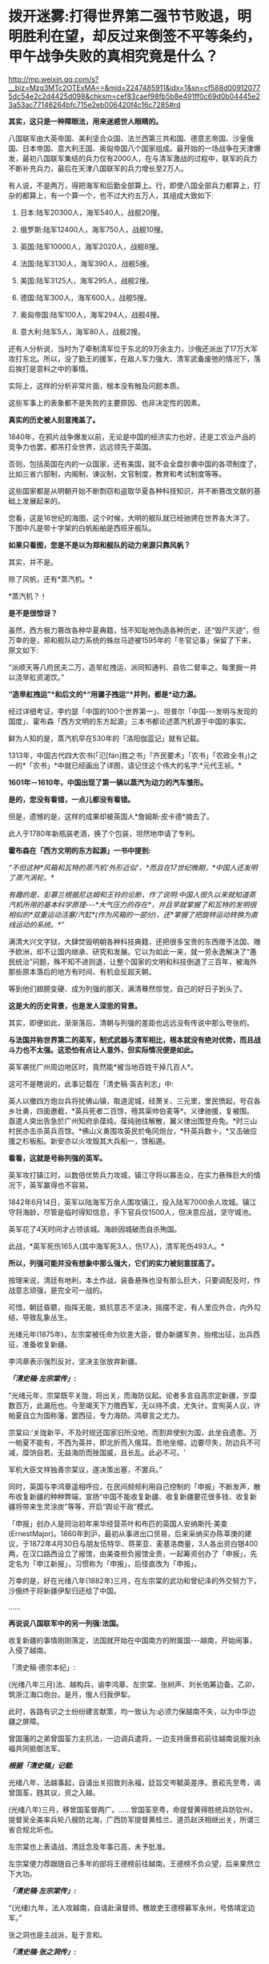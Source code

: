 * 拨开迷雾:打得世界第二强节节败退，明明胜利在望，却反过来倒签不平等条约，甲午战争失败的真相究竟是什么？

http://mp.weixin.qq.com/s?__biz=Mzg3MTc2OTExMA==&mid=2247485911&idx=1&sn=cf588d009120775dc54e2c2d4425d098&chksm=cef83caef98fb5b8e491ff0c69d0b04445e23a53ac77146264bfc715e2eb006420f4c16c7285#rd

*其实，这只是一种障眼法，用来迷惑世人眼睛的。*

八国联军由大英帝国、美利坚合众国、法兰西第三共和国、德意志帝国、沙皇俄国、日本帝国、意大利王国、奥匈帝国八个国家组成。最开始的一场战争在天津爆发，最初八国联军集结的兵力仅有2000人，在与清军激战的过程中，联军的兵力不断补充兵力，最后在天津八国联军的兵力增长至2万人。

[[./img/61-0.jpeg]]

有人说，不是两万，得把海军和后勤全部算上。行，即使八国全部兵力都算上，打杂的都算上，有一个算一个，也不过大约五万人，其组成大致如下:

1. 日本:陆军20300人，海军540人，战舰20搜。

2. 俄罗斯:陆军12400人，海军750人，战舰10搜。

3. 英国:陆军10000人，海军2020人，战舰8搜。

4. 法国:陆军3130人，海军390人，战舰5搜。

5. 美国:陆军3125人，海军295人，战舰2搜。

6. 德国:陆军300人，海军600人，战舰5搜。

7. 奥匈帝国:陆军100人，海军294人，战舰4搜。

8. 意大利:陆军5人，海军80人，战舰2搜。

还有人分析说，当时为了牵制清军位于东北的9万余主力，沙俄还派出了17万大军攻打东北。所以，没了勤王的援军，在敌人军力强大、清军武备废弛的情况下，落后挨打是意料之中的事情。

[[./img/61-1.jpeg]]

[[./img/61-2.jpeg]]

实际上，这样的分析非常片面，根本没有触及问题本质。

这些军事上的表象都不是失败的主要原因、也非决定性的因素。

*真实的历史被人刻意掩盖了。*

1840年，在鸦片战争爆发以前，无论是中国的经济实力也好，还是工农业产品的竞争力也罢，都吊打全世界，远远领先于英国。

否则，包括英国在内的一众国家，还有美国，就不会全盘抄袭中国的各项制度了，比如三省六部制，内阁制，谏议制，文官制度，教育和考试制度等等。

这些国家都是从明朝开始不断剽窃和盗取华夏各种科技知识，并不断篡改文献的基础上发展起来的。

您看，这是16世纪的海图，这个时候，大明的舰队就已经驰骋在世界各大洋了。下图中凡是带十字架的白帆船舶是西班牙舰队。

[[./img/61-3.jpeg]]

[[./img/61-4.jpeg]]

[[./img/61-5.jpeg]]

[[./img/61-6.jpeg]]

[[./img/61-7.jpeg]]

[[./img/61-8.jpeg]]

*如果只看图，您是不是以为郑和舰队的动力来源只靠风帆？*

其实，并不是。

除了风帆，还有*蒸汽机。*

*蒸汽机？！

*是不是很惊讶？*

虽然，西方极力篡改各种华夏典籍，恬不知耻地伪造各种历史，还“毁尸灭迹”，但万幸的是，郑和舰队动力系统的蛛丝马迹被1595年的「冬官记事」保留了下来，原文如下:

“派顺天等八府民夫二万，造旱舡拽运，派同知通判、县佐二督率之。每里掘一井以浇旱舡资渴饮。”

*“造旱舡拽运”*和后文的*“用骡子拽运”*并列，都是*动力源。*

经过详细考证，李约瑟「中国的100个世界第一」、坦普尔「中国-﻿-﻿-发明与发现的国度」、霍布森「西方文明的东方起源」三本书都论述蒸汽机源于中国的事实。

鲜为人知的是，蒸汽机早在530年的「洛阳伽蓝记」就有记载。

1313年，中国古代四大农书(「氾[fán]胜之书」「齐民要术」「农书」「农政全书」)之一的*「农书」*中就已经画出了详图，请记住这个伟大的名字:*元代王祯。*

[[./img/61-9.jpeg]]

*1601年－1610年，中国出现了第一辆以蒸汽为动力的汽车雏形。*

*是的，您没有看错，一点儿都没有看错。*

但是，遗憾的是，这样的成果却被英国人*詹姆斯·皮卡德*摘去了。

此人于1780年新瓶装老酒，换了个包装，坦然地申请了专利。

*霍布森在「西方文明的东方起源」一书中提到:*

/“不但这种*风箱和瓦特的蒸汽机‘外形近似'，*而且在17世纪晚期，*中国人还发明了蒸汽涡轮。*/

/有趣的是，彭慕兰根据尼达姆和王铃的论断，作了说明:中国人很久以来就知道蒸汽机所用的基本科学原理-﻿-﻿-*大气压力的存在*，并且早就掌握了和瓦特的发明很相似的*双重运动活塞/汽缸*(作为风箱的一部分)，还*掌握了把旋转运动转换为直线运动的系统。*”/

满清大兴文字狱，大肆焚毁明朝各种科技典籍，还把很多宝贵的东西赠予法国、赠予欧洲，却不让国内继承、研究和发展。它以为如此一来，就一劳永逸解决了“愚民统治”问题，殊不知不进则退，让整个国家的文明和科技倒退了三百年，被海外那些原本落后的地方有时间、有机会反超天朝。

等到他们翅膀变硬、成为列强的那天，满清蓦然惊觉，自己的好日子到头了。

*这是大的历史背景，也是发人深思的背景。*

其实，即便如此，渐渐落后，清朝与列强的差距也远远没有传说中那么夸张的。

*与法国并称世界第二的英军，制式武器与清军相比，根本就没有绝对优势，而且战斗力也不太强。这恐怕有点让人意外，但实际情况便是如此。*

英军袭扰广州周边地区时，竟然能*被当地百姓干掉几百人*。

这可不是瞎说的，此事记载在「清史稿·英吉利志」中:

英人以撤四方炮台兵将扰佛山镇，取道泥城，经萧关、三元里，里民愤起，号召各乡壮勇，四面邀截，*英兵死者二百馀，殪其渠帅伯麦等*。义律驰援，复被围。亟遣人突出告急於广州知府余葆纯，葆纯驰往解散，翼义律出围登舟免。*时三山村民亦击杀英兵百馀。*佛山义勇围攻英民於龟冈炮台，*歼英兵数十，*又击破应援之杉板船。新安亦以火攻毁其大兵船一，馀船遁。

*看看，这就是号称列强的英军。*

英军攻打镇江时，以数倍优势兵力攻城，镇江守将以寡击众，在实力悬殊巨大的情况下，英军赢得也不容易。

1842年6月14日，英军以陆海军万余人围攻镇江，投入陆军7000余人攻城。镇江守将海龄，尽管是临时得知信息，手下官兵仅1500人，但决意应战，坚守城池。

英军花了4天时间才占领该城。海龄因城破而自杀殉国。

此战，*英军死伤165人(其中海军死3人，伤17人)，清军死伤493人。*

*所以，列强可能并没有想象中那么强大，它们的实力被刻意拔高了。*

按理来说，清廷有地利，本土作战，装备悬殊也没有那么巨大，只要调配及时，作战意志顽强，是完全可一战的。

可惜，朝廷昏聩，指挥无能，抵抗意志不坚决，摇摆不定，有人里应外合，内外勾结，导致乱象丛生。

光绪元年(1875年)，左宗棠被任命为钦差大臣，督办新疆军务，抬棺出征，出兵西征，准备收复新疆。

李鸿章表示强烈反对，坚决主张放弃新疆。

*/「清史稿·左宗棠传」:/*

“光绪元年，宗棠既平关陇，将出关，而海防议起。论者多言自高宗定新疆，岁糜数百万，此漏卮也。今至竭天下力赡西军，无以待不虞，尤失计。宜徇英人议，许帕夏自立为国称藩，罢西征，专力海防。鸿章言之尤力。

宗棠曰:‘关陇新平，不及时规还国家旧所没地，而割弃使别为国，此坐自遗患。万一帕夏不能有，不西为英并，即北折而入俄耳。吾地坐缩，边要尽失，防边兵不可减，糜饷自若。无益海防而挫国威，且长乱。此必不可。'

军机大臣文祥独善宗棠议，遂决策出塞，不罢兵。”

同时，英国与李鸿章遥相呼应，在民间频频利用自己控制的「申报」不断发声，散布收复新疆的种种弊端，宣扬“中国不能收复新疆、收复新疆要花很多钱、收复新疆将带来生灵涂炭”等等，开启“舆论干政”模式。

「申报」创办人是同治初年来华经营茶叶和布匹的英国人安纳斯托·美查(ErnestMajor)。1860年到沪，最初从事进出口贸易，后来采纳买办陈莘庚的建议，于1872年4月30日与朋友伍特华、蒋莱亚、麦基洛商量，3人各出资白银400两，在汉口路西设立了报馆，由美查担负报馆全责，一起筹资创办了「申报」，先定名为「申江新报」，习惯称为「申报」，后径直改为「申报」。

万幸的是，好在光绪八年(1882年)三月，在左宗棠的武功和曾纪泽的外交努力下，沙俄终于将新疆伊犁归还给了中国。

......

*再说说八国联军中的另一列强:法国。*

收复新疆的事情刚刚落定，法国就开始在中国南方的附属国-﻿-﻿-越南，开始闹事，入侵了越南。

「清史稿·德宗本纪」:

(光绪八年三月)法、越构兵，谕李鸿章、左宗棠、张树声、刘长佑筹边备。乙卯，筑浙江海口炮台。是月，俄人归我伊犁。

此时，各路有识之士纷纷建言献策，均一致认为:必须力保越南不失，以为中华边疆之屏障。

曾国藩的之弟曾国荃力主抗法，一边调兵遣将，一边支持唐景崧前往越南说服刘永福共同抵御法军。

*/根据「清史稿」记载:/*

光绪八年，法越事起，自请出关招致刘永福，廷旨交岑毓英差序。景崧先至粤，谒曾国荃，韪其议，资之入越。

(光绪八年)三月，移曾国荃督两广。......曾国荃至粤，命提督黄得胜统兵防钦州，提督吴全美率兵轮八艘防北海，广西防军提督黄桂兰、道员赵沃相继出关，所谓三省合规北圻也。

左宗棠也上表请战，清廷念及年事已高，未予批准。

左宗棠便力荐跟随自己多年的部将王德榜前往越南。王德榜不负众望，后来果然立下大功。

/*「清史稿·左宗棠传」:*/

“(光绪)九年，法人攻越南，自请赴滇督师。檄故吏王德榜募军永州，号恪靖定边军。”

张之洞也是主战派，耻于言和。

/*「清史稿·张之洞传」:*/

(光绪十年，两广总督张)之洞复奏遣提督冯子材、总兵王孝祺等，皆宿将，於是滇、越两军合扼镇南关，殊死战，遂克谅山。......之洞耻言和，则阴自图强。

就在朝廷终于决定放手一搏时，声望正隆的李鸿章使了个手段，被委以重任，成为抗法前线的最高司令。

*然而，这家伙压根儿没去越南，而是掉头跑去上海，找法国人议和去了！*

[[./img/61-10.jpeg]]

/*「清史稿·越南传」中是这样记载的，这点不会冤枉李大人:*/

(光绪九年)三月，法军破南定。帝谕广西布政使徐延旭出关会商，黄桂兰、赵沃筹防。李鸿章丁忧，夺情回北洋大臣任，鸿章恳辞。至是，命鸿章赴广东督办越南事宜，粤、滇、桂三省防军均归节制。

*鸿章奏拟赴上海统筹全局。*

法使宝海在天津议约久不协，奉调回国，以参赞谢满禄代理。

*刘永福与法人战於河内之纸桥，大破法军，阵斩法将李成利，*越王封永福一等男。徐延旭奏留唐景崧防营效用，并陈永福战绩。帝促李鸿章回北洋大臣任，并询法使脱利古至沪状，令鸿章定期会议。

脱利古询鸿章:‘是否助越？'鸿章仍以边界、剿匪为辞，而法兵已转攻顺化国都，迫其议约。鸿章与法新使德理议不就，法兵声言犯粤，广东戒严。

法国人的心思很简单，想以武力威胁，换取好处，稍有小胜之后，就梦想逼迫中国签署不平等条约。

可是，在越作战的清军不断与法军交战，且愈战愈勇，而法军太不争气，偶有小胜之后便是遭遇大败，导致议和之事一波三折。

当法国人发现清军战斗意志顽强，且坚决作战到底时，他们绝望了。因为再打下去，根本就没有任何胜算。这可怎么办？

于是，他们主动提出签约。

这下，可把一直苦于议和而没有进展的李鸿章高兴坏了。

李鸿章想趁早完成任务，法国人要什么条件，统统答应，满足他们好了。

光绪十年四月，李鸿章与法总兵*福禄诺*在天津商订条款，谕滇、桂防军候旨进止。鸿章旋以和约五款入告，大略言:“中国南界毗连北圻，法国任保护，不虞侵占。中国应许於毗连北圻之边界，法、越货物听其运销，将来法与越改约，决不插入伤中国体面之语。

朝旨报可，予鸿章全权画押。

既而法公使以简明条约法文与汉文不符相诘，帝责鸿章办理含混，舆论均集矢鸿章，指为“通夷”。

根据清史稿上述记载，签约时，李鸿章立即要求前线停止进攻，然后与法国总兵福禄诺在天津订立条款，双方签字画押。

可是，令人震惊的事情发生了，签约之后，法国人居然说，条约的中文版本与法文版本严重不符！

一时，舆论哗然，群情激奋，李鸿章被指“通夷”，里通外敌。因为条款不符，法国人也不答应。

眼见双方剑拔弩张，准备继续开战，李鸿章非常郁闷，不想重启战端。

他可是淮军领袖，门生故吏遍布天下。

他立刻给自己的老部下、时任广西巡抚的潘鼎新送去了一封密信。潘鼎新坚决执行李鸿章的旨意，想尽各种办法使坏，拖延战事。

哪怕是光绪下旨，潘鼎新也阳奉阴违，找各种借口推脱，一会儿奏报粮草不足，一会儿又说武器弹药不够充盈，无法作战。

这个狗腿子不仅自己大打太极，还设法阻止冯子材作战。潘鼎新不仅一路狂退，还在前线将领那里散布消极消息:

有什么好打的，很快就会议和，这些事最终还是要靠外交来解决的。

/*「清史稿·冯子材传」:*/

(冯子材要出战)潘鼎新止之，群议亦不欲战。子材力争，亲率勤军袭文渊，於是三至关外矣。宵薄敌垒，斩虏多。

当前线战事紧张时，张之洞被从山西巡抚任上火线提拔为两广总督。

张之洞到任后，首先支持唐景崧招募将士，整军备战，接着又恭请老将冯子材出山。上阵父子兵，冯子材亲率两个儿子冲锋陷阵，一路追杀法军，法国人丢盔弃甲，落荒而逃。

跟随左宗棠多年的楚军老将王德榜参战后，虽然率领的主力只是临时募集的士兵，并非精锐之师，但在高昂的士气下，仍旧打得法军屁滚尿流。

*当时，英国海军称霸世界，法国陆军号称第一。*

/1885年(光绪十一年)，清军大败法国的海陆军。/

/在镇南关，法军大败，被清军一路追杀；/

/在镇海，侵华海军司令孤拔被清军轰死；/

/在台湾淡水，法军的军旗，也被清军夺走；/

/....../

*这一仗，法国颜面扫地，所谓的强国光环也黯然无光。*

在这样形势大好的局面下，谁都没有料到李鸿章竟会满足洋人各种无理要求，与之签订丧权辱国的不平等条约。

[[./img/61-11.jpeg]]

*那么，问题来了，为什么李鸿章要这么做呢？*

原来，李鸿章开办的“洋务运动”，其实就是*逢洋必跪*的运动(这也是崇洋媚外的开始)。

这一切得从洋务运动兴起的背景，以及一个名叫*李提摩太*的传教士说起。

如果给来华传教士列个排名，论对中国历史的深刻影响，李提摩太可能要超越利玛窦和他的继任者龙华民。

[[./img/61-12.jpeg]]

*李提摩太拉曾国藩、李鸿章入会，还忽悠了光绪。*

要厘清中国近代的历史认清一些真相，无论如何都绕不开一直无形的大手，-﻿-﻿-来自海外的资本财阀。而这是历史书中恰恰缺失的那部分内容。

1759年末，瑞典东印度公司“卡尔王子号“抵达中国广东。船上的犹太商人是国际公鸡会成员，他们登陆后举行了庆贺集会，这是有史可考的公鸡会在中国活动的最早记录。

1768年，英格兰总会辖下的谊庐第407分会在广东举行集会。鸦片战争后，随着大量涌入的外国商人和军队，共济会也在中国沿海依照通商条约开放的港口城市逐渐建立起来:上海、宁波、天津、九江、青岛、威海、南京、北京、哈尔滨、成都......

曾国藩是军机大臣穆彰阿的得意弟子，十年间被提拔了七次。

1851年，太平天国运动爆发。鉴于国库空虚，军备松弛，*刚刚继位的咸丰下旨令回乡丁忧的曾国藩和湖南巡抚张亮基合作组织团练，镇压起义。*

湘军由此成立，其后十年间不断壮大。

为了消灭太平军，曾氏家族齐上阵，并在军中担任要职。太平军其实并没有那么强，却因为“飞鸟尽，良弓藏”的道理，拖着打了十年。太平军被消灭后，湘军怎么办？要解散吗？

曾家靠战功获得地位，一旦解散，后果实难预料。树大招风，遭人忌恨，政敌也不少啊。

*由于前路难测，曾家人屡屡向曾国藩进言举事。曾国藩当时也很纠结。平心而论，当时如果举事，成功几率很大。*

但他为什么最后放弃了呢？

因为他意识到了一个*关键问题。*

在与太平军交战的十年间，双方都是靠着对外军购，靠着洋人输送的军备作战。所以，*影响最终结果的，并不是交战双方，而是幕后的资本。*

倘若举事，他也只是建立了一个类似太平军的政权而已。

下一个来打自己的会是谁？是李鸿章的淮军吗？

在没有展现出绝对的优势实力前，外国各方势力仍旧认为清廷才是最终可以谈判和获利的最佳对象。

有鉴于此，*曾国藩彻底放弃了称帝的打算。*

李鸿章与曾国藩处于相同位置，自然能感同身受。既然称帝不是出路，地方割据也毫无前途，那么*唯一的办法就是回到原有体系下继续做官，与洋人通力合作，逼退政敌，巩固地位了。*

*于是，洋务运动便在这样的背景下被提了出来。*

看到这里，也许你就明白了，疑古派和崇洋派是如何兴起的。

公鸡会到处建会馆，刻意营造了一种“精英文化圈”，但凡加入其中，就能与众不同，给人的感觉就是身份、地位、人脉的象征。

*为了扩大洋务运动的影响，李鸿章相中了一个传教士李提摩太，加以重点培养。*

[[./img/61-13.jpeg]]

李提摩太(TimothyRichard，1845-1919)英国国教浸礼会传教士、公鸡会员，23岁加入伦敦浸礼会后，自愿到中国传教。

他于1870年12月抵达上海，效仿利玛窦传教。他以中国士民乐于接受的方式传布新教，*重点吸引中国知识分子和上层官员等社会精英*，与李鸿章、张之洞等诸多官员皆有较深的私人交往，张之洞曾拨款一千两资助广学会。*凡是社会各界有影响力的人物，李提摩太都积极结交*，包括曾国荃、左宗棠、康有为、孙中山等等。

[[./img/61-14.jpeg]]

*以下引用何新研究资料:*

1880年9月李提摩太与李鸿章在天津初次会面，得到李鸿章支持，去当时遭受旱灾而富产煤矿的山西赈灾，同时为中国官员宣讲西方科技及传教。他为此花费1000英镑购买书籍及仪器，匆忙补课自修，而后向中国官绅宣讲哥白尼发现天心说的秘密、化学的奥秘、蒸汽机带给人类的福利、电力的奇迹等科普知识，并作示范表演，吸收信众。

1886年，李提摩太来到北京，主要进行演讲和著述。其后在上海出版了「七国新学备要」，介绍西方英法等各国的教育情况，他在书中建议清朝政府每年应当拿出100万两白银作为教育改革的经费。

1886年11月，李提摩太移居北京，受曾纪泽(曾国藩之子)委托，担任曾家私人教师，为曾氏子侄教授英文。

1890年，李提摩太应李鸿章之约，去天津任英文的「中国时报」的中文版主笔，该报经常发表呼吁和引导清朝改革的社论。

1891年10月，李提摩太到上海主持共济会基金在华设立的宣传机构“同文书会”。奉英国共济会指示，李提摩太接替韦廉臣担任该会督办(后改称总干事)。

同文书会又称广学会。此后李提摩太长期负责广学会的工作(1891年-1916年)，他主持该会达二十五年之久，出版「万国公报」等十几种报刊。

*广学会表面是一家宗教性出版机构*，实际是一家兼具情报职能，为英国M5*(军情5处)*和共济会收集信息的情报机构。广学会先后在华出版2000多种书籍和小册子，是中国规模最大的出版机构之一。

李提摩太主持翻译了一些著名书籍，这些著作对当时中国社会思潮变化影响很大，在相当程度上引导了19世纪末的改革思潮。

李提摩太本人中文很好，他的主要译著有:「在华四十五年」(回忆录)、「七国新学备要」、「天下五大洲各大国」、「百年一觉」、「欧洲八大帝王传」、「泰西新史揽要」、「新政策」等20多种。

其中「泰西新史揽要」为英国马恳西所著，由李提摩太和蔡尔康(1851~1921)合译，1895年出版。内容是介绍19世纪欧美各国政治变法的历史，出版后风行一时，印行3万部。此书通过翁同和推荐给光绪帝，是戊戌变法时期光绪帝手边榻前的主要参考书之一。

李提摩太的传教方式类似于利玛窦。他接受“利玛窦规矩”，以中国士民乐于接受的方式传布新教。重点是吸引中国知识分子和上层官员等社会精英。他和许多政府官员，如李鸿章、张之洞都有较深的私人交往，张之洞曾拨款一千两资助广学会。李提摩太所结交的各界有影响的社会人物，包括如:李鸿章、张之洞、曾国荃、左宗棠、康有为、孙中山等，都曾经与他关系密切。

在戊戌变法发生前夜，李提摩太在北京结识梁启超、康有为，并建立了良好的个人关系。

李提摩太曾聘用梁启超担任他的私人中文秘书，并对其积极施加思想影响，甚至耳提面命，由梁启超撰写了大量影响很大的时论文章。梁氏「饮冰室文集」中许多热情宣传泰西政治经济制度的文章，实际都是受到李提摩太影响的。

*/在甲午战争、戊成变法、义和团运动期间，李提摩太积极活动于满清上层人士之间，多次建议将中国置于英国“保护＂之下，聘请外国人参加政府。在他写给英国共济会和政府的报告中说:/*

*/“我们只要更多地控制主要的大学、主要的报纸、主要的杂志和一般的新读物，通过控制这些东西和控制中国的舆论领袖，我们就控制了这个国家的头脑和背脊骨”。/*

在甲午战争、戊戌变法、义和团运动期间，李提摩太积极活动于上层人士之间，为英国政府收集和掌握动态，协调社会关系。李提摩太对19世纪末中国的变法维新运动及社会变动有很大的影响力。

1902年，山西发生教案，西太后请他协助处理。事件解决后，慈禧同意请他开办山西大学堂，聘他为山西大学堂西学书斋总理，可以自由往来于北京、上海、太原之间。清政府还赐他头品顶戴，二等双龙宝星，并诰封三代。

【策划组建中美英日四国一体化联邦】

戊戌变法运动期间，甲午战争时期担任日本首相的伊藤博文卸职后来中国访问。

(据日本共济会史料，伊藤博文也是日本共济会高端会员)

李提摩太向变法运动的舆论领袖康有为等人建议，请他们进言光绪帝，聘请伊藤博文为帝的私人顾问，付以事权。一些变法派官员在伊藤抵华后，即纷纷上书光绪帝，请求朝廷重用伊藤博文为顾问，帮助设计中国的新法和推进变法改革。光绪准备采纳。

*荣禄等守旧官员知悉此事后，非常震惊。*

*御史杨崇伊将此事密奏慈禧太后，称:“风闻东洋故相伊藤博文，将专政柄。伊藤果用，则祖宗所传之天下，不啻拱手让人。＂*

这引起慈禧太后的警觉，担心光绪此举会使得满清失去对政权的控制力。她在9月19日(八月初四)由颐和园紧急赶回到紫禁城，当面了解光绪帝对伊藤的想法并阻拦，使得此事未果。

李提摩太还向康有为等人提议，由英国作为总领袖，中国与美英日三国合组高层政治机构，建立一个“中美英日合邦”议会-﻿-﻿-此为近年国内西化派再度提出的“中一美国”共治合体政治经济模式的前身。

康有为对组建这个政治共同体表示十分热情。在康有为的支持下，变法派官员杨深秀遂于1898年9月20日(八月初五)上书光绪帝:

“臣尤伏愿我上早定大计，固结英、美、日本三国，勿嫌合邦之名之不美也。”

另一变法派官员宋伯鲁也于9月21日(八月初六)上书称:

“渠(李提摩太)之来华也，拟联合中国、日本、美国及英国为合邦，共选通达时务、晓畅各国掌故者百人，专理四国兵政税则及一切外交等事，别练兵若干营，以资御侮。............今拟请上速简通达外务、名震地球之重臣，如大学士李鸿章者，往见该教士李提摩太及日相伊藤博文，与之商酌办法。”

这就是说，这些重臣*建议将中国军事、财税、外交的国家大权*，拱手全部奉献于*李提摩太、伊藤博文*等外人之手。

慈禧太后于9月19日(八月初四)返回紫禁城后，于9月20至21日获知此事，觉得事态严重，担心光绪引入外人顾问一旦成立四国联合内阁后满清由此而失去对权力的控制。遂决议变政，削弱光绪的决策权，慈禧亲自训政，从而结束了戊戌变法运动。

变法失败，康有为在与李提摩太会面后，即在国际共济会兄弟们的暗助下，逃脱而出国流亡。

1901年庚子事变之后，李提摩太建议美国等西方政府用一部分中国的赔款，在北京、山西等地设立大学，培养具有西化思想的人才。

[[./img/61-15.jpeg]]

他在报告中写道，只要在这里更多地控制主要的大学、主要的杂志，还有一些新读物，通过控制这些东西，控制这里的意见L袖，那我们就等于控制了这里的头脑和脊梁骨。

1916年李提摩太回国，出版了「留华45年回忆录」，并于1919年4月20日在伦敦去世。

[[./img/61-16.jpeg]]

[[./img/61-17.jpeg]]

新教浸礼会与共济会一直关系密切，直到现代仍然如此。1993年6月15日至17日的南方浸礼大会(SBC)年会期间，承认"现在很多杰出的基督徒和南方浸礼会教友都是共济会成员”。

*人们惊异地发现，曾国藩也加入了公鸡会和浸礼会。*

李鸿章因为得到罗家的大力支持，才建立了淮军，与湘军一起消灭了太平天国。而淮军则是北洋军阀的基础，近代中国军队更是由此发展而来。

有意思的是，太平天国与传教士也有着千丝万缕的关系。

洪秀全在自述材料中叙说了自己于1836年春第二次到广州参加科考时，得到中国传教士梁阿发散布的传道小册子「劝世良言」并开始信仰上帝的经过。

1847年春，洪秀全到广州美国传教士罗孝全处学习基督教道，并请求为其洗礼。虽然因为误信谗言、在答辩时提出生活费问题，从而造成洗礼受阻，但两人此后仍有交集，并互相利用，具体如图所示。由于*洪秀全坚持天父(上帝)高于耶稣*，此后二人分道扬镳，太平天国也失去了JD教的支持与认可。

甲午战争后，李鸿章朝堂失势，袁世凯改投翁同龢门下。

这时，李中堂发现自己提拔上来的那些洋务运动骨干，竟然使唤不动了。

*在此背景下，他筹划了一次欧洲之行，计划将国外的新力量引入国内，以此证明自己。*

李鸿章在法国受到了罗家的高规格接待。

此后，就在同一年，隐身于东印度公司和沙逊家族背后的罗家开始独立以自己的名义进入中国。

1897年，犹大牧师罗沙第成立福公司(PeKing SyndicateLimited)，注册地为英国，注册资金2万英镑，注册名为“福公司”，如前文所示，通过香港的一番操作，*对方为李鸿章提供献金，**李鸿章与罗家一起成为福公司的股东。*

这个福公司的英文可以细品，辛迪加是什么？

*间谍？刺客？还有什么？*

玩过魔兽世界肯定不会陌生。游戏里面就有一个刺客组织，名曰辛迪加。

在游戏里，辛迪加是由人类组成的复杂的*盗匪犯罪组织*，占据着奥特兰克山脉与希尔斯布莱德丘陵的部分地区。

[[./img/61-18.jpeg]]

有了李中堂的保驾护航，刚刚成立的新公司顺利拿下了陕西、河南等多地的采矿权，业务涉及筑路、电力、基建。

清朝覆灭后，历经军阀、日据、民国大约60年，福公司的业务都没有受到太大影响，直到1952才退出大陆。

美国曾以一国之力偷窃英国的纺织业技术，而英国的纺织业则是中国窃取而去的。

李鸿章有四儿两女，大儿子李经方并非亲生(从六弟李昭庆那里过继而来，娶四川总督的女儿为妻)，弃政后在国外经商，留在海外。

三儿子李经迈英语很好，*与洋人关系不错，*在上海购置了大量的房产，*藏品数量为上海之最。*

[[./img/61-19.jpeg]]

就是这两个儿子，与伍秉鉴一起，都是东印度公司的股东，据说就是他们将天蚕丝的蚕蛹技术卖给了该公司。

期间，有多少家族和势力充当了代理人？不得而知，但也不难发现。

*那个年代，放眼整个亚洲，除了中国是半殖民状态之外，其他地方已经全部沦陷了。*

*可萨犹大家族罗氏在中国:李鸿章、宋子文、虞洽卿等等都是其代理人。*

[[./img/61-20.jpeg]]

*恩格斯曾于1846年9月1日撰文指出:*

“决定法国命运的不是土伊勒里宫，也不是贵族院，甚至也不是众议院，......而是路特希尔德先生、富尔德先生和巴黎其他的大银行家......”

/这里提到的“路特希尔德”就是罗斯柴尔德“Rothchild”的音译。翻译的差别源于英德法语的不同读音。由英语发音译过来就是罗斯柴尔德，德语发音译过来就是路特希尔德、法语洛克希德。/

***关注我，关注「昆羽继圣」，关注文史科普与生活资讯，发现一个不一样而有趣的世界***

[[./img/61-21.jpeg]]


